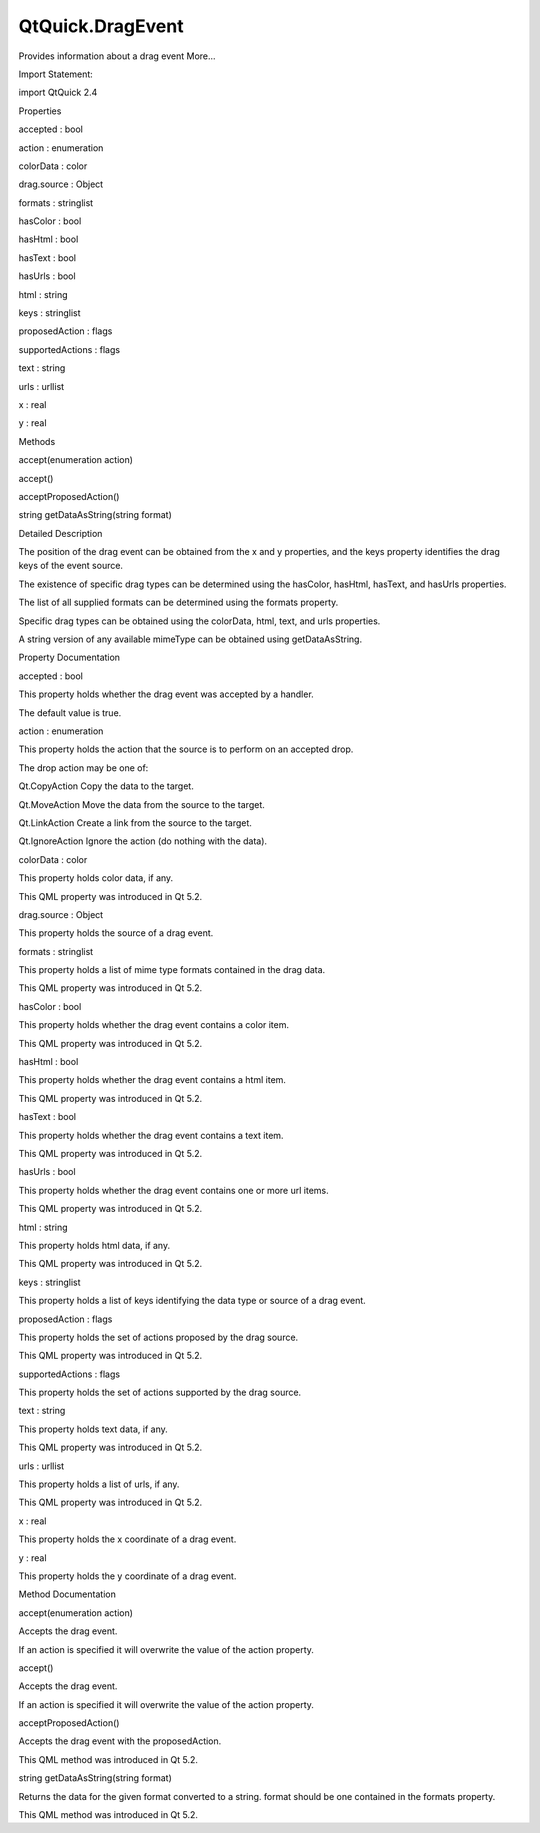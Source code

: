 QtQuick.DragEvent
=================

.. raw:: html

   <p>

Provides information about a drag event More...

.. raw:: html

   </p>

.. raw:: html

   <!-- @@@DragEvent -->

.. raw:: html

   <table class="alignedsummary">

.. raw:: html

   <tr>

.. raw:: html

   <td class="memItemLeft rightAlign topAlign">

Import Statement:

.. raw:: html

   </td>

.. raw:: html

   <td class="memItemRight bottomAlign">

import QtQuick 2.4

.. raw:: html

   </td>

.. raw:: html

   </tr>

.. raw:: html

   </table>

.. raw:: html

   <ul>

.. raw:: html

   </ul>

.. raw:: html

   <h2 id="properties">

Properties

.. raw:: html

   </h2>

.. raw:: html

   <ul>

.. raw:: html

   <li class="fn">

accepted : bool

.. raw:: html

   </li>

.. raw:: html

   <li class="fn">

action : enumeration

.. raw:: html

   </li>

.. raw:: html

   <li class="fn">

colorData : color

.. raw:: html

   </li>

.. raw:: html

   <li class="fn">

drag.source : Object

.. raw:: html

   </li>

.. raw:: html

   <li class="fn">

formats : stringlist

.. raw:: html

   </li>

.. raw:: html

   <li class="fn">

hasColor : bool

.. raw:: html

   </li>

.. raw:: html

   <li class="fn">

hasHtml : bool

.. raw:: html

   </li>

.. raw:: html

   <li class="fn">

hasText : bool

.. raw:: html

   </li>

.. raw:: html

   <li class="fn">

hasUrls : bool

.. raw:: html

   </li>

.. raw:: html

   <li class="fn">

html : string

.. raw:: html

   </li>

.. raw:: html

   <li class="fn">

keys : stringlist

.. raw:: html

   </li>

.. raw:: html

   <li class="fn">

proposedAction : flags

.. raw:: html

   </li>

.. raw:: html

   <li class="fn">

supportedActions : flags

.. raw:: html

   </li>

.. raw:: html

   <li class="fn">

text : string

.. raw:: html

   </li>

.. raw:: html

   <li class="fn">

urls : urllist

.. raw:: html

   </li>

.. raw:: html

   <li class="fn">

x : real

.. raw:: html

   </li>

.. raw:: html

   <li class="fn">

y : real

.. raw:: html

   </li>

.. raw:: html

   </ul>

.. raw:: html

   <h2 id="methods">

Methods

.. raw:: html

   </h2>

.. raw:: html

   <ul>

.. raw:: html

   <li class="fn">

accept(enumeration action)

.. raw:: html

   </li>

.. raw:: html

   <li class="fn">

accept()

.. raw:: html

   </li>

.. raw:: html

   <li class="fn">

acceptProposedAction()

.. raw:: html

   </li>

.. raw:: html

   <li class="fn">

string getDataAsString(string format)

.. raw:: html

   </li>

.. raw:: html

   </ul>

.. raw:: html

   <!-- $$$DragEvent-description -->

.. raw:: html

   <h2 id="details">

Detailed Description

.. raw:: html

   </h2>

.. raw:: html

   </p>

.. raw:: html

   <p>

The position of the drag event can be obtained from the x and y
properties, and the keys property identifies the drag keys of the event
source.

.. raw:: html

   </p>

.. raw:: html

   <p>

The existence of specific drag types can be determined using the
hasColor, hasHtml, hasText, and hasUrls properties.

.. raw:: html

   </p>

.. raw:: html

   <p>

The list of all supplied formats can be determined using the formats
property.

.. raw:: html

   </p>

.. raw:: html

   <p>

Specific drag types can be obtained using the colorData, html, text, and
urls properties.

.. raw:: html

   </p>

.. raw:: html

   <p>

A string version of any available mimeType can be obtained using
getDataAsString.

.. raw:: html

   </p>

.. raw:: html

   <!-- @@@DragEvent -->

.. raw:: html

   <h2>

Property Documentation

.. raw:: html

   </h2>

.. raw:: html

   <!-- $$$accepted -->

.. raw:: html

   <table class="qmlname">

.. raw:: html

   <tr valign="top" id="accepted-prop">

.. raw:: html

   <td class="tblQmlPropNode">

.. raw:: html

   <p>

accepted : bool

.. raw:: html

   </p>

.. raw:: html

   </td>

.. raw:: html

   </tr>

.. raw:: html

   </table>

.. raw:: html

   <p>

This property holds whether the drag event was accepted by a handler.

.. raw:: html

   </p>

.. raw:: html

   <p>

The default value is true.

.. raw:: html

   </p>

.. raw:: html

   <!-- @@@accepted -->

.. raw:: html

   <table class="qmlname">

.. raw:: html

   <tr valign="top" id="action-prop">

.. raw:: html

   <td class="tblQmlPropNode">

.. raw:: html

   <p>

action : enumeration

.. raw:: html

   </p>

.. raw:: html

   </td>

.. raw:: html

   </tr>

.. raw:: html

   </table>

.. raw:: html

   <p>

This property holds the action that the source is to perform on an
accepted drop.

.. raw:: html

   </p>

.. raw:: html

   <p>

The drop action may be one of:

.. raw:: html

   </p>

.. raw:: html

   <ul>

.. raw:: html

   <li>

Qt.CopyAction Copy the data to the target.

.. raw:: html

   </li>

.. raw:: html

   <li>

Qt.MoveAction Move the data from the source to the target.

.. raw:: html

   </li>

.. raw:: html

   <li>

Qt.LinkAction Create a link from the source to the target.

.. raw:: html

   </li>

.. raw:: html

   <li>

Qt.IgnoreAction Ignore the action (do nothing with the data).

.. raw:: html

   </li>

.. raw:: html

   </ul>

.. raw:: html

   <!-- @@@action -->

.. raw:: html

   <table class="qmlname">

.. raw:: html

   <tr valign="top" id="colorData-prop">

.. raw:: html

   <td class="tblQmlPropNode">

.. raw:: html

   <p>

colorData : color

.. raw:: html

   </p>

.. raw:: html

   </td>

.. raw:: html

   </tr>

.. raw:: html

   </table>

.. raw:: html

   <p>

This property holds color data, if any.

.. raw:: html

   </p>

.. raw:: html

   <p>

This QML property was introduced in Qt 5.2.

.. raw:: html

   </p>

.. raw:: html

   <!-- @@@colorData -->

.. raw:: html

   <table class="qmlname">

.. raw:: html

   <tr valign="top" id="drag.source-prop">

.. raw:: html

   <td class="tblQmlPropNode">

.. raw:: html

   <p>

drag.source : Object

.. raw:: html

   </p>

.. raw:: html

   </td>

.. raw:: html

   </tr>

.. raw:: html

   </table>

.. raw:: html

   <p>

This property holds the source of a drag event.

.. raw:: html

   </p>

.. raw:: html

   <!-- @@@drag.source -->

.. raw:: html

   <table class="qmlname">

.. raw:: html

   <tr valign="top" id="formats-prop">

.. raw:: html

   <td class="tblQmlPropNode">

.. raw:: html

   <p>

formats : stringlist

.. raw:: html

   </p>

.. raw:: html

   </td>

.. raw:: html

   </tr>

.. raw:: html

   </table>

.. raw:: html

   <p>

This property holds a list of mime type formats contained in the drag
data.

.. raw:: html

   </p>

.. raw:: html

   <p>

This QML property was introduced in Qt 5.2.

.. raw:: html

   </p>

.. raw:: html

   <!-- @@@formats -->

.. raw:: html

   <table class="qmlname">

.. raw:: html

   <tr valign="top" id="hasColor-prop">

.. raw:: html

   <td class="tblQmlPropNode">

.. raw:: html

   <p>

hasColor : bool

.. raw:: html

   </p>

.. raw:: html

   </td>

.. raw:: html

   </tr>

.. raw:: html

   </table>

.. raw:: html

   <p>

This property holds whether the drag event contains a color item.

.. raw:: html

   </p>

.. raw:: html

   <p>

This QML property was introduced in Qt 5.2.

.. raw:: html

   </p>

.. raw:: html

   <!-- @@@hasColor -->

.. raw:: html

   <table class="qmlname">

.. raw:: html

   <tr valign="top" id="hasHtml-prop">

.. raw:: html

   <td class="tblQmlPropNode">

.. raw:: html

   <p>

hasHtml : bool

.. raw:: html

   </p>

.. raw:: html

   </td>

.. raw:: html

   </tr>

.. raw:: html

   </table>

.. raw:: html

   <p>

This property holds whether the drag event contains a html item.

.. raw:: html

   </p>

.. raw:: html

   <p>

This QML property was introduced in Qt 5.2.

.. raw:: html

   </p>

.. raw:: html

   <!-- @@@hasHtml -->

.. raw:: html

   <table class="qmlname">

.. raw:: html

   <tr valign="top" id="hasText-prop">

.. raw:: html

   <td class="tblQmlPropNode">

.. raw:: html

   <p>

hasText : bool

.. raw:: html

   </p>

.. raw:: html

   </td>

.. raw:: html

   </tr>

.. raw:: html

   </table>

.. raw:: html

   <p>

This property holds whether the drag event contains a text item.

.. raw:: html

   </p>

.. raw:: html

   <p>

This QML property was introduced in Qt 5.2.

.. raw:: html

   </p>

.. raw:: html

   <!-- @@@hasText -->

.. raw:: html

   <table class="qmlname">

.. raw:: html

   <tr valign="top" id="hasUrls-prop">

.. raw:: html

   <td class="tblQmlPropNode">

.. raw:: html

   <p>

hasUrls : bool

.. raw:: html

   </p>

.. raw:: html

   </td>

.. raw:: html

   </tr>

.. raw:: html

   </table>

.. raw:: html

   <p>

This property holds whether the drag event contains one or more url
items.

.. raw:: html

   </p>

.. raw:: html

   <p>

This QML property was introduced in Qt 5.2.

.. raw:: html

   </p>

.. raw:: html

   <!-- @@@hasUrls -->

.. raw:: html

   <table class="qmlname">

.. raw:: html

   <tr valign="top" id="html-prop">

.. raw:: html

   <td class="tblQmlPropNode">

.. raw:: html

   <p>

html : string

.. raw:: html

   </p>

.. raw:: html

   </td>

.. raw:: html

   </tr>

.. raw:: html

   </table>

.. raw:: html

   <p>

This property holds html data, if any.

.. raw:: html

   </p>

.. raw:: html

   <p>

This QML property was introduced in Qt 5.2.

.. raw:: html

   </p>

.. raw:: html

   <!-- @@@html -->

.. raw:: html

   <table class="qmlname">

.. raw:: html

   <tr valign="top" id="keys-prop">

.. raw:: html

   <td class="tblQmlPropNode">

.. raw:: html

   <p>

keys : stringlist

.. raw:: html

   </p>

.. raw:: html

   </td>

.. raw:: html

   </tr>

.. raw:: html

   </table>

.. raw:: html

   <p>

This property holds a list of keys identifying the data type or source
of a drag event.

.. raw:: html

   </p>

.. raw:: html

   <!-- @@@keys -->

.. raw:: html

   <table class="qmlname">

.. raw:: html

   <tr valign="top" id="proposedAction-prop">

.. raw:: html

   <td class="tblQmlPropNode">

.. raw:: html

   <p>

proposedAction : flags

.. raw:: html

   </p>

.. raw:: html

   </td>

.. raw:: html

   </tr>

.. raw:: html

   </table>

.. raw:: html

   <p>

This property holds the set of actions proposed by the drag source.

.. raw:: html

   </p>

.. raw:: html

   <p>

This QML property was introduced in Qt 5.2.

.. raw:: html

   </p>

.. raw:: html

   <!-- @@@proposedAction -->

.. raw:: html

   <table class="qmlname">

.. raw:: html

   <tr valign="top" id="supportedActions-prop">

.. raw:: html

   <td class="tblQmlPropNode">

.. raw:: html

   <p>

supportedActions : flags

.. raw:: html

   </p>

.. raw:: html

   </td>

.. raw:: html

   </tr>

.. raw:: html

   </table>

.. raw:: html

   <p>

This property holds the set of actions supported by the drag source.

.. raw:: html

   </p>

.. raw:: html

   <!-- @@@supportedActions -->

.. raw:: html

   <table class="qmlname">

.. raw:: html

   <tr valign="top" id="text-prop">

.. raw:: html

   <td class="tblQmlPropNode">

.. raw:: html

   <p>

text : string

.. raw:: html

   </p>

.. raw:: html

   </td>

.. raw:: html

   </tr>

.. raw:: html

   </table>

.. raw:: html

   <p>

This property holds text data, if any.

.. raw:: html

   </p>

.. raw:: html

   <p>

This QML property was introduced in Qt 5.2.

.. raw:: html

   </p>

.. raw:: html

   <!-- @@@text -->

.. raw:: html

   <table class="qmlname">

.. raw:: html

   <tr valign="top" id="urls-prop">

.. raw:: html

   <td class="tblQmlPropNode">

.. raw:: html

   <p>

urls : urllist

.. raw:: html

   </p>

.. raw:: html

   </td>

.. raw:: html

   </tr>

.. raw:: html

   </table>

.. raw:: html

   <p>

This property holds a list of urls, if any.

.. raw:: html

   </p>

.. raw:: html

   <p>

This QML property was introduced in Qt 5.2.

.. raw:: html

   </p>

.. raw:: html

   <!-- @@@urls -->

.. raw:: html

   <table class="qmlname">

.. raw:: html

   <tr valign="top" id="x-prop">

.. raw:: html

   <td class="tblQmlPropNode">

.. raw:: html

   <p>

x : real

.. raw:: html

   </p>

.. raw:: html

   </td>

.. raw:: html

   </tr>

.. raw:: html

   </table>

.. raw:: html

   <p>

This property holds the x coordinate of a drag event.

.. raw:: html

   </p>

.. raw:: html

   <!-- @@@x -->

.. raw:: html

   <table class="qmlname">

.. raw:: html

   <tr valign="top" id="y-prop">

.. raw:: html

   <td class="tblQmlPropNode">

.. raw:: html

   <p>

y : real

.. raw:: html

   </p>

.. raw:: html

   </td>

.. raw:: html

   </tr>

.. raw:: html

   </table>

.. raw:: html

   <p>

This property holds the y coordinate of a drag event.

.. raw:: html

   </p>

.. raw:: html

   <!-- @@@y -->

.. raw:: html

   <h2>

Method Documentation

.. raw:: html

   </h2>

.. raw:: html

   <!-- $$$accept -->

.. raw:: html

   <table class="qmlname">

.. raw:: html

   <tr valign="top" id="accept-method-2">

.. raw:: html

   <td class="tblQmlFuncNode">

.. raw:: html

   <p>

accept(enumeration action)

.. raw:: html

   </p>

.. raw:: html

   </td>

.. raw:: html

   </tr>

.. raw:: html

   </table>

.. raw:: html

   <p>

Accepts the drag event.

.. raw:: html

   </p>

.. raw:: html

   <p>

If an action is specified it will overwrite the value of the action
property.

.. raw:: html

   </p>

.. raw:: html

   <!-- @@@accept -->

.. raw:: html

   <table class="qmlname">

.. raw:: html

   <tr valign="top" id="accept-method">

.. raw:: html

   <td class="tblQmlFuncNode">

.. raw:: html

   <p>

accept()

.. raw:: html

   </p>

.. raw:: html

   </td>

.. raw:: html

   </tr>

.. raw:: html

   </table>

.. raw:: html

   <p>

Accepts the drag event.

.. raw:: html

   </p>

.. raw:: html

   <p>

If an action is specified it will overwrite the value of the action
property.

.. raw:: html

   </p>

.. raw:: html

   <!-- @@@accept -->

.. raw:: html

   <table class="qmlname">

.. raw:: html

   <tr valign="top" id="acceptProposedAction-method">

.. raw:: html

   <td class="tblQmlFuncNode">

.. raw:: html

   <p>

acceptProposedAction()

.. raw:: html

   </p>

.. raw:: html

   </td>

.. raw:: html

   </tr>

.. raw:: html

   </table>

.. raw:: html

   <p>

Accepts the drag event with the proposedAction.

.. raw:: html

   </p>

.. raw:: html

   <p>

This QML method was introduced in Qt 5.2.

.. raw:: html

   </p>

.. raw:: html

   <!-- @@@acceptProposedAction -->

.. raw:: html

   <table class="qmlname">

.. raw:: html

   <tr valign="top" id="getDataAsString-method">

.. raw:: html

   <td class="tblQmlFuncNode">

.. raw:: html

   <p>

string getDataAsString(string format)

.. raw:: html

   </p>

.. raw:: html

   </td>

.. raw:: html

   </tr>

.. raw:: html

   </table>

.. raw:: html

   <p>

Returns the data for the given format converted to a string. format
should be one contained in the formats property.

.. raw:: html

   </p>

.. raw:: html

   <p>

This QML method was introduced in Qt 5.2.

.. raw:: html

   </p>

.. raw:: html

   <!-- @@@getDataAsString -->



